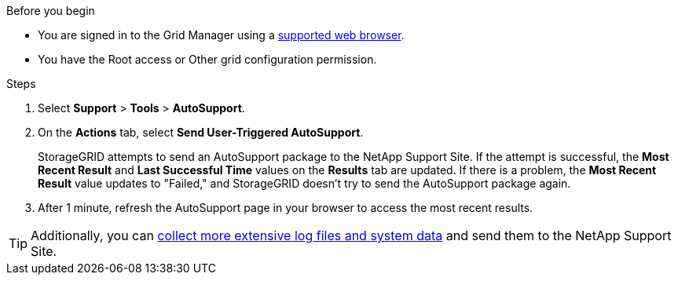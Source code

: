 //used in /admin and /monitor
.Before you begin
* You are signed in to the Grid Manager using a link:../admin/web-browser-requirements.html[supported web browser].
* You have the Root access or Other grid configuration permission.

.Steps
. Select *Support* > *Tools* > *AutoSupport*.

. On the *Actions* tab, select *Send User-Triggered AutoSupport*.
+
StorageGRID attempts to send an AutoSupport package to the NetApp Support Site. If the attempt is successful, the *Most Recent Result* and *Last Successful Time* values on the *Results* tab are updated. If there is a problem, the *Most Recent Result* value updates to "Failed," and StorageGRID doesn't try to send the AutoSupport package again.

. After 1 minute, refresh the AutoSupport page in your browser to access the most recent results.

TIP: Additionally, you can link:../monitor/collecting-log-files-and-system-data.html[collect more extensive log files and system data] and send them to the NetApp Support Site.